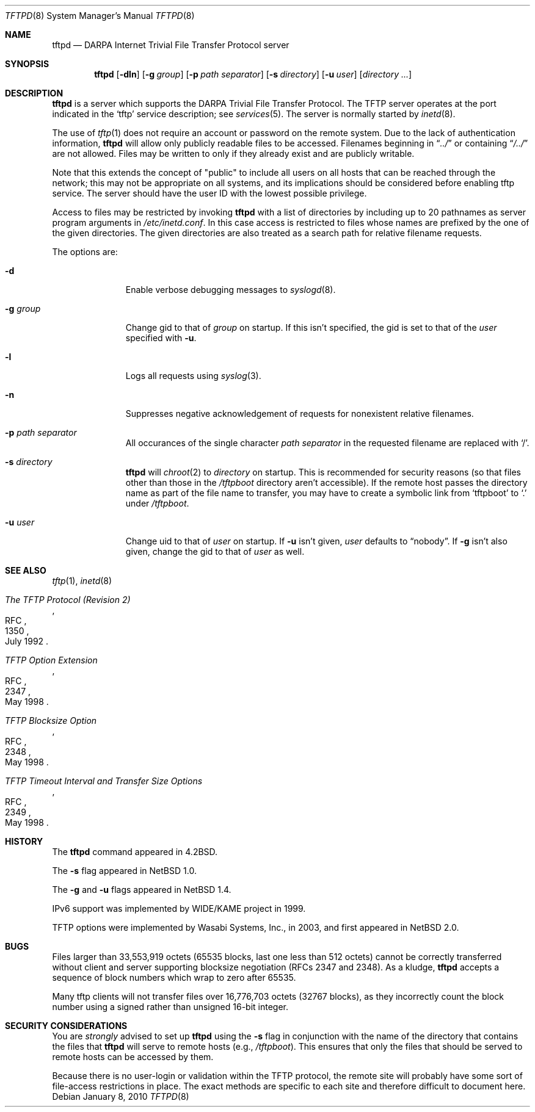 .\"	$NetBSD: tftpd.8,v 1.23 2010/01/08 23:25:07 wiz Exp $
.\"
.\" Copyright (c) 1983, 1991, 1993
.\"	The Regents of the University of California.  All rights reserved.
.\"
.\" Redistribution and use in source and binary forms, with or without
.\" modification, are permitted provided that the following conditions
.\" are met:
.\" 1. Redistributions of source code must retain the above copyright
.\"    notice, this list of conditions and the following disclaimer.
.\" 2. Redistributions in binary form must reproduce the above copyright
.\"    notice, this list of conditions and the following disclaimer in the
.\"    documentation and/or other materials provided with the distribution.
.\" 3. Neither the name of the University nor the names of its contributors
.\"    may be used to endorse or promote products derived from this software
.\"    without specific prior written permission.
.\"
.\" THIS SOFTWARE IS PROVIDED BY THE REGENTS AND CONTRIBUTORS ``AS IS'' AND
.\" ANY EXPRESS OR IMPLIED WARRANTIES, INCLUDING, BUT NOT LIMITED TO, THE
.\" IMPLIED WARRANTIES OF MERCHANTABILITY AND FITNESS FOR A PARTICULAR PURPOSE
.\" ARE DISCLAIMED.  IN NO EVENT SHALL THE REGENTS OR CONTRIBUTORS BE LIABLE
.\" FOR ANY DIRECT, INDIRECT, INCIDENTAL, SPECIAL, EXEMPLARY, OR CONSEQUENTIAL
.\" DAMAGES (INCLUDING, BUT NOT LIMITED TO, PROCUREMENT OF SUBSTITUTE GOODS
.\" OR SERVICES; LOSS OF USE, DATA, OR PROFITS; OR BUSINESS INTERRUPTION)
.\" HOWEVER CAUSED AND ON ANY THEORY OF LIABILITY, WHETHER IN CONTRACT, STRICT
.\" LIABILITY, OR TORT (INCLUDING NEGLIGENCE OR OTHERWISE) ARISING IN ANY WAY
.\" OUT OF THE USE OF THIS SOFTWARE, EVEN IF ADVISED OF THE POSSIBILITY OF
.\" SUCH DAMAGE.
.\"
.\"	from: @(#)tftpd.8	8.1 (Berkeley) 6/4/93
.\"
.Dd January 8, 2010
.Dt TFTPD 8
.Os
.Sh NAME
.Nm tftpd
.Nd
.Tn DARPA
Internet Trivial File Transfer Protocol server
.Sh SYNOPSIS
.Nm
.Op Fl dln
.Op Fl g Ar group
.Op Fl p Ar path separator
.Op Fl s Ar directory
.Op Fl u Ar user
.Op Ar directory ...
.Sh DESCRIPTION
.Nm
is a server which supports the
.Tn DARPA
Trivial File Transfer Protocol.
The
.Tn TFTP
server operates at the port indicated in the
.Ql tftp
service description; see
.Xr services 5 .
The server is normally started by
.Xr inetd 8 .
.Pp
The use of
.Xr tftp 1
does not require an account or password on the remote system.
Due to the lack of authentication information,
.Nm
will allow only publicly readable files to be accessed.
Filenames beginning in
.Dq Pa ../
or containing
.Dq Pa /../
are not allowed.
Files may be written to only if they already exist and are publicly writable.
.Pp
Note that this extends the concept of
.Qq public
to include
all users on all hosts that can be reached through the network;
this may not be appropriate on all systems, and its implications
should be considered before enabling tftp service.
The server should have the user ID with the lowest possible privilege.
.Pp
Access to files may be restricted by invoking
.Nm
with a list of directories by including up to 20 pathnames
as server program arguments in
.Pa /etc/inetd.conf .
In this case access is restricted to files whose
names are prefixed by the one of the given directories.
The given directories are also treated as a search path for
relative filename requests.
.Pp
The options are:
.Bl -tag -width "directory"
.It Fl d
Enable verbose debugging messages to
.Xr syslogd 8 .
.It Fl g Ar group
Change gid to that of
.Ar group
on startup.
If this isn't specified, the gid is set to that of the
.Ar user
specified with
.Fl u .
.It Fl l
Logs all requests using
.Xr syslog 3 .
.It Fl n
Suppresses negative acknowledgement of requests for nonexistent
relative filenames.
.It Fl p Ar path separator
All occurances of the single character
.Ar path separator
in the requested filename are replaced with
.Sq / .
.It Fl s Ar directory
.Nm
will
.Xr chroot 2
to
.Ar directory
on startup.
This is recommended for security reasons (so that files other than
those in the
.Pa /tftpboot
directory aren't accessible).
If the remote host passes the directory name as part of the
file name to transfer, you may have to create a symbolic link
from
.Sq tftpboot
to
.Sq \&.
under
.Pa /tftpboot .
.It Fl u Ar user
Change uid to that of
.Ar user
on startup.
If
.Fl u
isn't given,
.Ar user
defaults to
.Dq nobody .
If
.Fl g
isn't also given, change the gid to that of
.Ar user
as well.
.El
.Sh SEE ALSO
.Xr tftp 1 ,
.Xr inetd 8
.Rs
.%R RFC
.%N 1350
.%D July 1992
.%T "The TFTP Protocol (Revision 2)"
.Re
.Rs
.%R RFC
.%N 2347
.%D May 1998
.%T "TFTP Option Extension"
.Re
.Rs
.%R RFC
.%N 2348
.%D May 1998
.%T "TFTP Blocksize Option"
.Re
.Rs
.%R RFC
.%N 2349
.%D May 1998
.%T "TFTP Timeout Interval and Transfer Size Options"
.Re
.Sh HISTORY
The
.Nm
command appeared in
.Bx 4.2 .
.Pp
The
.Fl s
flag appeared in
.Nx 1.0 .
.Pp
The
.Fl g
and
.Fl u
flags appeared in
.Nx 1.4 .
.Pp
IPv6 support was implemented by WIDE/KAME project in 1999.
.Pp
TFTP options were implemented by Wasabi Systems, Inc., in 2003,
and first appeared in
.Nx 2.0 .
.Sh BUGS
Files larger than 33,553,919 octets (65535 blocks, last one less than 512
octets) cannot be correctly transferred without client and server
supporting blocksize negotiation (RFCs 2347 and 2348).
As a kludge,
.Nm
accepts a sequence of block numbers which wrap to zero after 65535.
.Pp
Many tftp clients will not transfer files over 16,776,703 octets
(32767 blocks), as they incorrectly count the block number using
a signed rather than unsigned 16-bit integer.
.Sh SECURITY CONSIDERATIONS
You are
.Em strongly
advised to set up
.Nm
using the
.Fl s
flag in conjunction with the name of the directory that
contains the files that
.Nm
will serve to remote hosts (e.g.,
.Pa /tftpboot ) .
This ensures that only the files that should be served
to remote hosts can be accessed by them.
.Pp
Because there is no user-login or validation within
the
.Tn TFTP
protocol, the remote site will probably have some
sort of file-access restrictions in place.
The exact methods are specific to each site and therefore
difficult to document here.
